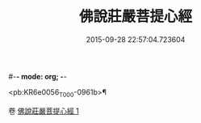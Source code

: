 #-*- mode: org; -*-
#+DATE: 2015-09-28 22:57:04.723604
#+TITLE: 佛說莊嚴菩提心經
#+PROPERTY: CBETA_ID T10n0307
#+PROPERTY: ID KR6e0056
#+PROPERTY: SOURCE Taisho Tripitaka Vol. 10, No. 307
#+PROPERTY: VOL 10
#+PROPERTY: BASEEDITION T
#+PROPERTY: WITNESS TKD

<pb:KR6e0056_T_000-0961b>¶


卷
[[mandoku:KR6e0056_001.txt][佛說莊嚴菩提心經 1]]
